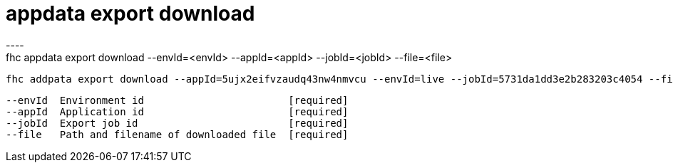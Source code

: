[[appdata-export-download]]
= appdata export download
----
fhc appdata export download --envId=<envId> --appId=<appId> --jobId=<jobId> --file=<file>

  fhc addpata export download --appId=5ujx2eifvzaudq43nw4nmvcu --envId=live --jobId=5731da1dd3e2b283203c4054 --file=export_5ujx2eifvzaudq43nw4nmvcu.gz.tar    Download the result of a completed export job by job_id


  --envId  Environment id                        [required]
  --appId  Application id                        [required]
  --jobId  Export job id                         [required]
  --file   Path and filename of downloaded file  [required]

----
